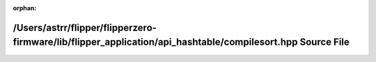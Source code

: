 .. meta::84aba5e267c81159cb8f2e5b5a11832f588ca70f4a2c829e453860d1898ea57a3d961e9b73598f13b1c2012e09cc1ad3a4d4c058874ed9e4f3b7d26eaca05a7d

:orphan:

.. title:: Flipper Zero Firmware: /Users/astrr/flipper/flipperzero-firmware/lib/flipper_application/api_hashtable/compilesort.hpp Source File

/Users/astrr/flipper/flipperzero-firmware/lib/flipper\_application/api\_hashtable/compilesort.hpp Source File
=============================================================================================================

.. container:: doxygen-content

   
   .. raw:: html
     :file: compilesort_8hpp_source.html
